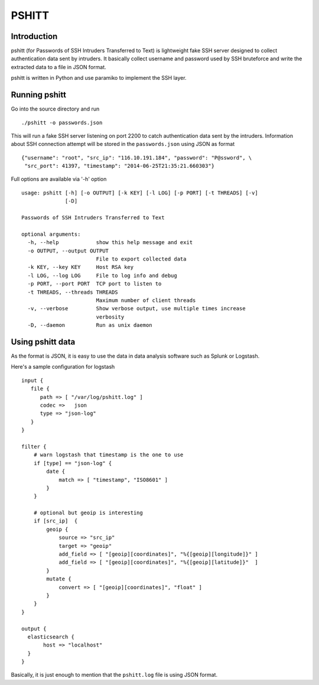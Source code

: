 ======
PSHITT
======

Introduction
============

pshitt (for Passwords of SSH Intruders Transferred to Text) is lightweight
fake SSH server designed to collect authentication data sent by intruders.
It basically collect username and password used by SSH bruteforce and
write the extracted data to a file in JSON format.

pshitt is written in Python and use paramiko to implement the SSH layer.

Running pshitt
==============

Go into the source directory and run ::

 ./pshitt -o passwords.json

This will run a fake SSH server listening on port 2200 to catch authentication
data sent by the intruders. Information about SSH connection attempt will be
stored in the ``passwords.json`` using JSON as format ::

 {"username": "root", "src_ip": "116.10.191.184", "password": "P@ssword", \
  "src_port": 41397, "timestamp": "2014-06-25T21:35:21.660303"}

Full options are available via '-h' option ::

 usage: pshitt [-h] [-o OUTPUT] [-k KEY] [-l LOG] [-p PORT] [-t THREADS] [-v]
               [-D]
 
 Passwords of SSH Intruders Transferred to Text
 
 optional arguments:
   -h, --help            show this help message and exit
   -o OUTPUT, --output OUTPUT
                         File to export collected data
   -k KEY, --key KEY     Host RSA key
   -l LOG, --log LOG     File to log info and debug
   -p PORT, --port PORT  TCP port to listen to
   -t THREADS, --threads THREADS
                         Maximum number of client threads
   -v, --verbose         Show verbose output, use multiple times increase
                         verbosity
   -D, --daemon          Run as unix daemon

Using pshitt data
=================

As the format is JSON, it is easy to use the data in data analysis
software such as Splunk or Logstash.

Here's a sample configuration for logstash ::

 input {
    file {
       path => [ "/var/log/pshitt.log" ]
       codec =>   json
       type => "json-log"
    }
 }

 filter {
     # warn logstash that timestamp is the one to use
     if [type] == "json-log" {
         date {
             match => [ "timestamp", "ISO8601" ]
         }
     }

     # optional but geoip is interesting
     if [src_ip]  {
         geoip {
             source => "src_ip"
             target => "geoip"
             add_field => [ "[geoip][coordinates]", "%{[geoip][longitude]}" ]
             add_field => [ "[geoip][coordinates]", "%{[geoip][latitude]}"  ]
         }
         mutate {
             convert => [ "[geoip][coordinates]", "float" ]
         }
     }
 }

 output {
   elasticsearch {
        host => "localhost"
   }
 }

Basically, it is just enough to mention that the ``pshitt.log`` file is
using JSON format.

